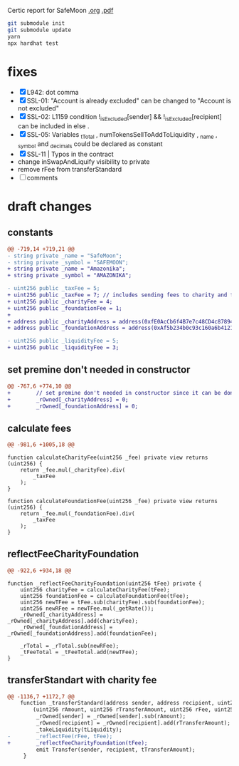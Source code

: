 
Certic report for SafeMoon [[./certic.org][.org]] [[./CertiK+Audit+Report+for+SafeMoon.pdf][.pdf]]

#+begin_src sh
git submodule init
git submodule update
yarn
npx hardhat test
#+end_src

* fixes
 - [X] L942: dot comma
 - [X] SSL-01: "Account is already excluded" can be changed to "Account is not excluded"
 - [X] SSL-02: L1159 condition !_isExcluded[sender] && !_isExcluded[recipient] can be included in else .
 - [X] SSL-05: Variables _tTotal , numTokensSellToAddToLiquidity , _name , _symbol and _decimals could be declared as constant
 - [X] SSL-11 | Typos in the contract
 - change inSwapAndLiquify visibility to private
 - remove rFee from transferStandard
 - [ ] comments
* draft changes
** constants
#+begin_src diff
@@ -719,14 +719,21 @@
- string private _name = "SafeMoon";
- string private _symbol = "SAFEMOON";
+ string private _name = "Amazonika";
+ string private _symbol = "AMAZONIKA";

- uint256 public _taxFee = 5;
+ uint256 public _taxFee = 7; // includes sending fees to charity and foundation
+ uint256 public _charityFee = 4;
+ uint256 public _foundationFee = 1;
+
+ address public _charityAddress = address(0xfE0AcCb6f4B7e7c48CD4c87894523D6A8e01d9cA);
+ address public _foundationAddress = address(0xAf5b234b0c93c160a6b4121dFD49BDb0886ABcBc);

- uint256 public _liquidityFee = 5;
+ uint256 public _liquidityFee = 3;
#+end_src
** set premine don't needed in constructor
#+begin_src diff
@@ -767,6 +774,10 @@
+        // set premine don't needed in constructor since it can be done manually after deployment (burn too)
+        _rOwned[_charityAddress] = 0;
+        _rOwned[_foundationAddress] = 0;
#+end_src
** calculate fees
#+begin_src diff
@@ -981,6 +1005,18 @@
#+end_src
#+begin_src solidity
function calculateCharityFee(uint256 _fee) private view returns (uint256) {
    return _fee.mul(_charityFee).div(
        _taxFee
    );
}

function calculateFoundationFee(uint256 _fee) private view returns (uint256) {
    return _fee.mul(_foundationFee).div(
        _taxFee
    );
}
#+end_src
** reflectFeeCharityFoundation
#+begin_src diff
@@ -922,6 +934,18 @@
#+end_src
#+begin_src solidity
function _reflectFeeCharityFoundation(uint256 tFee) private {
    uint256 charityFee = calculateCharityFee(tFee);
    uint256 foundationFee = calculateFoundationFee(tFee);
    uint256 newTFee = tFee.sub(charityFee).sub(foundationFee);
    uint256 newRFee = newTFee.mul(_getRate());
    _rOwned[_charityAddress] = _rOwned[_charityAddress].add(charityFee);
    _rOwned[_foundationAddress] = _rOwned[_foundationAddress].add(foundationFee);

    _rTotal = _rTotal.sub(newRFee);
    _tFeeTotal = _tFeeTotal.add(newTFee);
}
#+end_src
** transferStandart with charity fee
#+begin_src diff
@@ -1136,7 +1172,7 @@
    function _transferStandard(address sender, address recipient, uint256 tAmount) private {
        (uint256 rAmount, uint256 rTransferAmount, uint256 rFee, uint256 tTransferAmount, uint256 tFee, uint256 tLiquidity) = _getValues(tAmount);
         _rOwned[sender] = _rOwned[sender].sub(rAmount);
         _rOwned[recipient] = _rOwned[recipient].add(rTransferAmount);
         _takeLiquidity(tLiquidity);
-        _reflectFee(rFee, tFee);
+        _reflectFeeCharityFoundation(tFee);
         emit Transfer(sender, recipient, tTransferAmount);
     }
#+end_src
